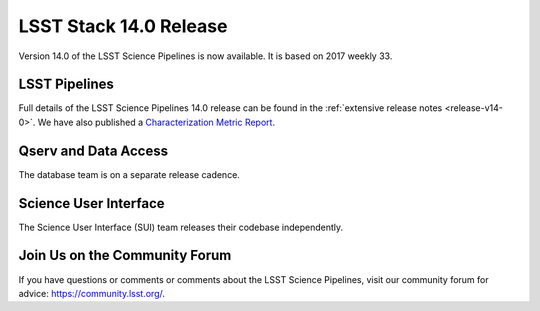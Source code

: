 #######################
LSST Stack 14.0 Release
#######################

Version 14.0 of the LSST Science Pipelines is now available. It is based on 2017 weekly 33.

LSST Pipelines
==============

Full details of the LSST Science Pipelines 14.0 release can be found
in the :ref:`extensive release notes <release-v14-0>`.  We have also
published a `Characterization Metric Report <https://ls.st/DMTR-41>`_.

Qserv and Data Access
=====================

The database team is on a separate release cadence.

Science User Interface
======================

The Science User Interface (SUI) team releases their codebase independently.

Join Us on the Community Forum
==============================

If you have questions or comments or comments about the LSST Science Pipelines,
visit our community forum for advice: https://community.lsst.org/.
